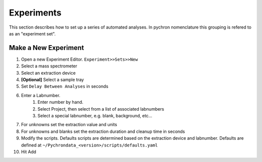 Experiments
======================

This section describes how to set up a series of automated analyses. 
In pychron nomenclature this grouping is refered to as an "experiment set".

Make a New Experiment
-----------------------

#. Open a new Experiment Editor. ``Experiment>>Sets>>New``
#. Select a mass spectrometer
#. Select an extraction device
#. **[Optional]** Select a sample tray
#. Set ``Delay Between Analyses`` in seconds
#. Enter a Labnumber.
    #. Enter number by hand. 
    #. Select Project, then select from a list of associated labnumbers
    #. Select a special labnumber, e.g. blank, background, etc...
    
#. For unknowns set the extraction value and units
#. For unknowns and blanks set the extraction duration and cleanup time in seconds
#. Modify the scripts. Defaults scripts are determined based on the extraction device and labnumber. Defaults are defined at ``~/Pychrondata_<version>/scripts/defaults.yaml``
#. Hit Add

.. image:: images/annotated_experiment_editor.png
   :scale: 60%
   
